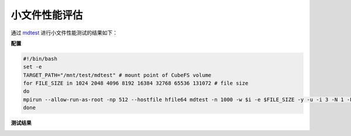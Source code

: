 小文件性能评估
----------------

通过 mdtest_ 进行小文件性能测试的结果如下：

.. _mdtest: https://github.com/LLNL/mdtest

**配置**

.. code-block:: bash

    #!/bin/bash
    set -e
    TARGET_PATH="/mnt/test/mdtest" # mount point of CubeFS volume
    for FILE_SIZE in 1024 2048 4096 8192 16384 32768 65536 131072 # file size
    do
    mpirun --allow-run-as-root -np 512 --hostfile hfile64 mdtest -n 1000 -w $i -e $FILE_SIZE -y -u -i 3 -N 1 -F -R -d $TARGET_PATH;
    done

**测试结果**

.. image:: ../pic/cfs-small-file-benchmark.png
   :alt: Small File Benchmark

.. csv-table::
   :file: ../csv/cfs-small-file-benchmark.csv